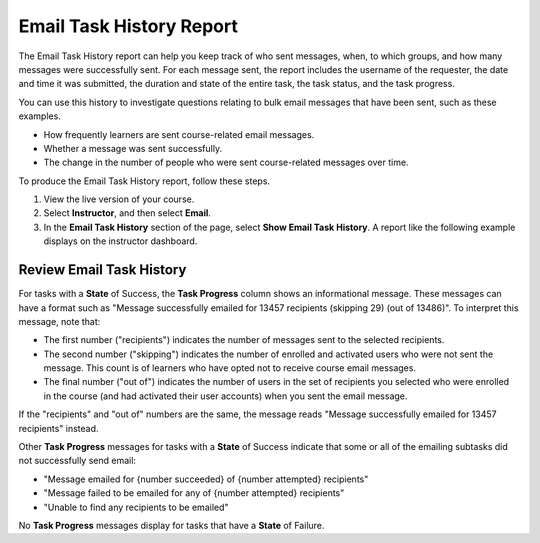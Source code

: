 .. _Email Task History Report:

Email Task History Report
###########################

.. tags:: educator, how-to

The Email Task History report can help you keep track of who sent messages,
when, to which groups, and how many messages were successfully sent. For each
message sent, the report includes the username of the requester, the date and
time it was submitted, the duration and state of the entire task, the task
status, and the task progress.

You can use this history to investigate questions relating to bulk email
messages that have been sent, such as these examples.

* How frequently learners are sent course-related email messages.
* Whether a message was sent successfully.
* The change in the number of people who were sent course-related messages over
  time.

To produce the Email Task History report, follow these steps.

#. View the live version of your course.

#. Select **Instructor**, and then select **Email**.

#. In the **Email Task History** section of the page, select **Show Email Task
   History**. A report like the following example displays on the instructor
   dashboard.

.. image:: /_images/educator_how_tos/Bulk_email_history.png
       :alt: A tabular report with a row for each message sent and columns for
             requester, date and time submitted, duration, state, task status,
             and task progress.


Review Email Task History
***************************

For tasks with a **State** of Success, the **Task Progress** column shows an
informational message. These messages can have a format such as "Message
successfully emailed for 13457 recipients (skipping 29) (out of 13486)". To
interpret this message, note that:

* The first number ("recipients") indicates the number of messages sent to the
  selected recipients.

* The second number ("skipping") indicates the number of enrolled and activated
  users who were not sent the message. This count is of learners who have opted
  not to receive course email messages.

* The final number ("out of") indicates the number of users in the set of
  recipients you selected who were enrolled in the course (and had activated
  their user accounts) when you sent the email message.

If the "recipients" and "out of" numbers are the same, the message reads
"Message successfully emailed for 13457 recipients" instead.

Other **Task Progress** messages for tasks with a **State** of Success indicate
that some or all of the emailing subtasks did not successfully send email:

* "Message emailed for {number succeeded} of {number attempted} recipients"
* "Message failed to be emailed for any of {number attempted} recipients"
* "Unable to find any recipients to be emailed"

No **Task Progress** messages display for tasks that have a **State** of
Failure.

.. seealso::
 :class: dropdown

 :ref:`Bulk Email` (reference)

 :ref:`Send_Bulk_Email` (how-to)

 :ref:`Review Sent Messages` (how-to)

 :ref:`Example Messages to Students` (reference)

 :ref:`Options for Email Message Text` (reference)
  
  